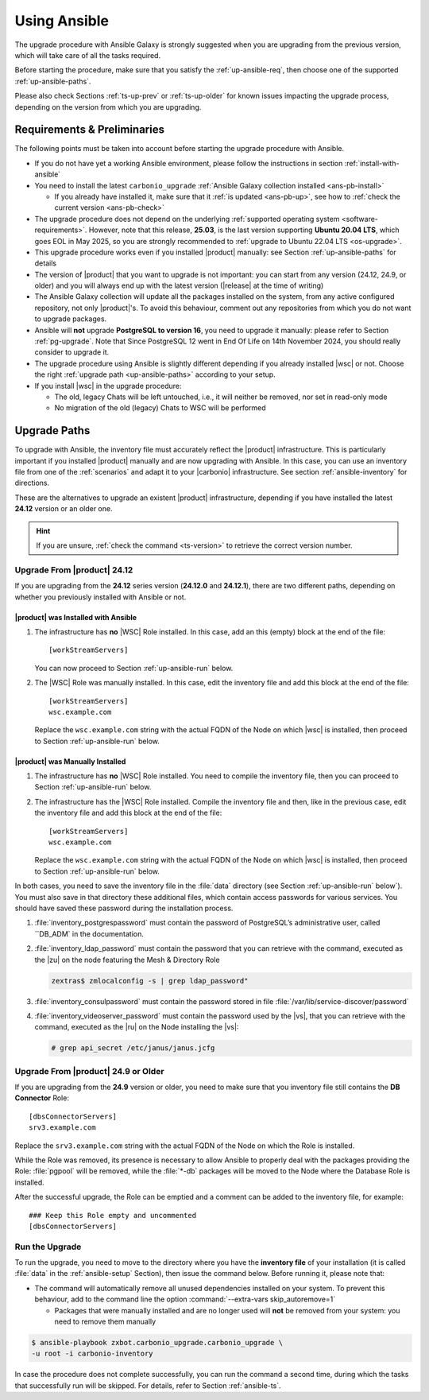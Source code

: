 .. _upgrade-ansible:

===============
 Using Ansible
===============

The upgrade procedure with Ansible Galaxy is strongly suggested when
you are upgrading from the previous version, which will take care of
all the tasks required.

Before starting the procedure, make sure that you satisfy the
:ref:`up-ansible-req`, then choose one of the supported
:ref:`up-ansible-paths`.

..
   There is no know issue that impacts either the upgrade process to
   |product| |version| or the |product| operations afterwards.

Please also check Sections :ref:`ts-up-prev` or :ref:`ts-up-older` for
known issues impacting the upgrade process, depending on the version
from which you are upgrading.

.. _up-ansible-req:

Requirements & Preliminaries
============================

The following points must be taken into account before starting the
upgrade procedure with Ansible.

* If you do not have yet a working Ansible environment, please follow
  the instructions in section :ref:`install-with-ansible`

* You need to install the latest ``carbonio_upgrade`` :ref:`Ansible Galaxy
  collection installed <ans-pb-install>`

  * If you already have installed it, make sure that it :ref:`is updated
    <ans-pb-up>`, see how to :ref:`check the current version
    <ans-pb-check>`

* The upgrade procedure does not depend on the underlying
  :ref:`supported operating system <software-requirements>`. However,
  note that this release, **25.03**, is the last version supporting
  **Ubuntu 20.04 LTS**, which goes EOL in May 2025, so you are
  strongly recommended to :ref:`upgrade to Ubuntu 22.04 LTS
  <os-upgrade>`.

* This upgrade procedure works even if you installed |product|
  manually: see Section :ref:`up-ansible-paths` for details

* The version of |product| that you want to upgrade is not important:
  you can start from any version (24.12, 24.9, or older) and you will
  always end up with the latest version (|release| at the time of
  writing)

* The Ansible Galaxy collection will update all the packages installed on the
  system, from any active configured repository, not only
  |product|\'s. To avoid this behaviour, comment out any repositories
  from which you do not want to upgrade packages.

* Ansible will **not** upgrade **PostgreSQL to version 16**, you need
  to upgrade it manually: please refer to Section
  :ref:`pg-upgrade`. Note that Since PostgreSQL 12 went in End Of Life
  on 14th November 2024, you should really consider to upgrade it.

* The upgrade procedure using Ansible is slightly different depending
  if you already installed |wsc| or not. Choose the right
  :ref:`upgrade path <up-ansible-paths>` according to your setup.

* If you install |wsc| in the upgrade procedure:

  * The old, legacy Chats will be left untouched, i.e., it will
    neither be removed, nor set in read-only mode

  * No migration of the old (legacy) Chats to WSC will be performed

.. _ans-pb-install:

.. card::  Install ``carbonio_upgrade`` collection

   To install the latest ``carbonio_upgrade`` collection, issue the
   following command, which will install the necessary infrastructure to
   use for the |product| upgrade.

   .. code:: console

      $ ansible-galaxy collection install zxbot.carbonio_upgrade

.. _ans-pb-up:

.. card:: Update Ansible Galaxy collection

  The collection is version-dependant: to upgrade |product| to version
  |version|, you need to have the **same main version** of the
  collection. For example, to upgrade to version **25.3.0**, the
  collection version must be **25.3.X**, regardless of the last
  number. To install the latest version of the collection, execute the
  following command.

  .. code:: console

     $ ansible-galaxy collection install -U zxbot.carbonio_upgrade

.. _ans-pb-check:

.. card:: Check current Collection version

   To verify the currently installed version of the collection, execute
   command

   .. code:: console

      $ ansible-galaxy collection list zxbot.carbonio_upgrade

   The output will be similar to::

     # /home/ansible/.ansible/collections/ansible_collections
     Collection             Version
     ---------------------- -------
     zxbot.carbonio_upgrade 25.3.0

   This version of the collection can be used to upgrade |product| to
   the most recent version in the **25.3** series of |product|.

.. No specific requirement is required to upgrade to  |product|
   |version|.

.. _up-ansible-paths:

Upgrade Paths
=============

To upgrade with Ansible, the inventory file must accurately reflect
the |product| infrastructure. This is particularly important if you
installed |product| manually and are now upgrading with Ansible. In
this case, you can use an inventory file from one of the
:ref:`scenarios` and adapt it to your |carbonio| infrastructure. See
section :ref:`ansible-inventory` for directions.

These are the alternatives to upgrade an existent |product|
infrastructure, depending if you have installed the latest **24.12**
version or an older one.

.. hint:: If you are unsure, :ref:`check the command <ts-version>` to
   retrieve the correct version number.

Upgrade From |product| 24.12
----------------------------

If you are upgrading from the **24.12** series version (**24.12.0**
and **24.12.1**), there are two different paths, depending on whether
you previously installed with Ansible or not.

|product| was Installed with Ansible
~~~~~~~~~~~~~~~~~~~~~~~~~~~~~~~~~~~~

#. The infrastructure has **no** |WSC| Role installed. In this case,
   add an this (empty) block at the end of the file::

     [workStreamServers]

   You can now proceed to Section :ref:`up-ansible-run` below.

#. The |WSC| Role was manually installed. In this case, edit the
   inventory file and add this block at the end of the file::

     [workStreamServers]
     wsc.example.com

   Replace the ``wsc.example.com`` string with the actual FQDN of the
   Node on which |wsc| is installed, then proceed to Section
   :ref:`up-ansible-run` below.

|product| was Manually Installed
~~~~~~~~~~~~~~~~~~~~~~~~~~~~~~~~

#. The infrastructure has **no** |WSC| Role installed. You need to
   compile the inventory file, then you can proceed to Section
   :ref:`up-ansible-run` below.

#. The infrastructure has the |WSC| Role installed. Compile the
   inventory file and then, like in the previous case, edit the
   inventory file and add this block at the end of the file::

     [workStreamServers]
     wsc.example.com

   Replace the ``wsc.example.com`` string with the actual FQDN of the
   Node on which |wsc| is installed, then proceed to Section
   :ref:`up-ansible-run` below.

.. card:: |product| has both  |wsc| and Legacy Chats installed

   Regardless if you installed manually or with Ansible, if both the
   |WSC| Role and the legacy Chats and Video Server Roles are
   installed, you need to edit the inventory file like above::

     [workStreamServers]
     wsc.example.com

   Ansible will take care of upgrading all Nodes, including those
   installing the legacy Roles. Note, however, that there are no
   updates to the packages providing these Roles, so they will keep
   the same version.

In both cases, you need to save the inventory file in the :file:`data`
directory (see Section :ref:`up-ansible-run` below`). You must also
save in that directory these additional files, which contain access
passwords for various services. You should have saved these password
during the installation process.

#. :file:`inventory_postgrespassword` must contain the password of PostgreSQL’s
   administrative user, called ``DB_ADM` in the documentation.

#. :file:`inventory_ldap_password` must contain the password that you
   can retrieve with the command, executed as the |zu| on the node
   featuring the Mesh & Directory Role

   .. code:: console:

      zextras$ zmlocalconfig -s | grep ldap_password"

#. :file:`inventory_consulpassword` must contain the password stored in
   file :file:`/var/lib/service-discover/password`

#. :file:`inventory_videoserver_password` must contain the password
   used by the |vs|, that you can retrieve with the command, executed
   as the |ru| on the Node installing the |vs|:

   .. code:: console:

      # grep api_secret /etc/janus/janus.jcfg

Upgrade From |product| 24.9 or Older
------------------------------------

If you are upgrading from the **24.9** version or older, you need to
make sure that you inventory file still contains the **DB Connector**
Role::

  [dbsConnectorServers]
  srv3.example.com

Replace the ``srv3.example.com`` string with the actual FQDN of the
Node on which the Role is installed.

While the Role was removed, its presence is necessary to allow Ansible
to properly deal with the packages providing the Role: :file:`pgpool`
will be removed, while the :file:`*-db` packages will be moved to the Node
where the Database Role is installed.

After the successful upgrade, the Role can be emptied and a comment
can be added to the inventory file, for example::

  ### Keep this Role empty and uncommented
  [dbsConnectorServers]


.. _up-ansible-run:

Run the Upgrade
---------------

To run the upgrade, you need to move to the directory where you have
the **inventory file** of your installation (it is called :file:`data`
in the :ref:`ansible-setup` Section), then issue the command
below. Before running it, please note that:

* The command will automatically remove all unused dependencies
  installed on your system. To prevent this behaviour, add to the
  command line the option :command:`--extra-vars skip_autoremove=1`

  * Packages that were manually installed and are no longer used will
    **not** be removed from your system: you need to remove them
    manually

.. code:: console

   $ ansible-playbook zxbot.carbonio_upgrade.carbonio_upgrade \
   -u root -i carbonio-inventory

In case the procedure does not complete successfully, you can run the
command a second time, during which the  tasks that successfully run
will be skipped. For details, refer to Section :ref:`ansible-ts`.
